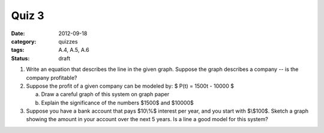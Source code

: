 Quiz 3 
######

:date: 2012-09-18 
:category: quizzes
:tags: A.4, A.5, A.6
:status: draft

1. Write an equation that describes the line in the given graph.  Suppose the graph describes a company -- is the company profitable? 
  

2. Suppose the profit of a given company can be modeled by: $ P(t)  = 1500t - 10000 $

   a. Draw a careful graph of this system on graph paper
   b. Explain the significance of the numbers $1500$ and $10000$


3. Suppose you have a bank account that pays $10\\%$ interest per year, and you start with $\\$100$.  Sketch a graph showing the amount in your account over the next 5 years.  Is a line a good model for this system?
 
 
